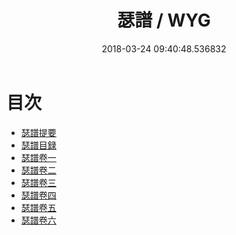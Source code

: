 #+TITLE: 瑟譜 / WYG
#+DATE: 2018-03-24 09:40:48.536832
* 目次
 - [[file:KR1i0004_000.txt::000-1a][瑟譜提要]]
 - [[file:KR1i0004_000.txt::000-5a][瑟譜目録]]
 - [[file:KR1i0004_001.txt::001-1a][瑟譜卷一]]
 - [[file:KR1i0004_002.txt::002-1a][瑟譜卷二]]
 - [[file:KR1i0004_003.txt::003-1a][瑟譜卷三]]
 - [[file:KR1i0004_004.txt::004-1a][瑟譜卷四]]
 - [[file:KR1i0004_005.txt::005-1a][瑟譜卷五]]
 - [[file:KR1i0004_006.txt::006-1a][瑟譜卷六]]
